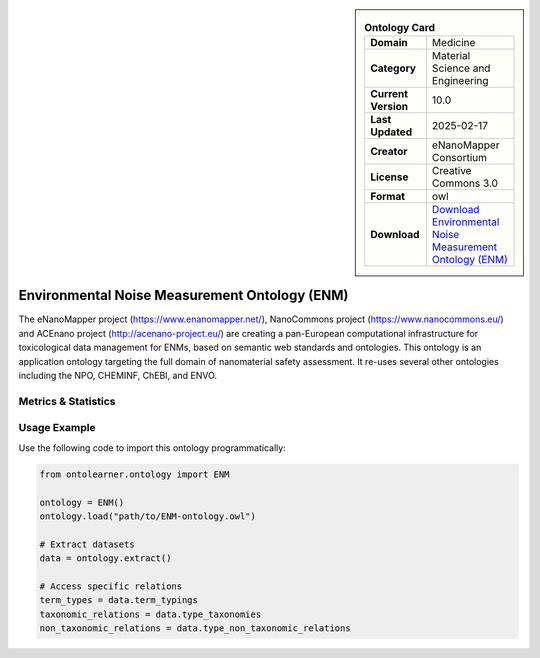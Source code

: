 

.. sidebar::

    .. list-table:: **Ontology Card**
       :header-rows: 0

       * - **Domain**
         - Medicine
       * - **Category**
         - Material Science and Engineering
       * - **Current Version**
         - 10.0
       * - **Last Updated**
         - 2025-02-17
       * - **Creator**
         - eNanoMapper Consortium
       * - **License**
         - Creative Commons 3.0
       * - **Format**
         - owl
       * - **Download**
         - `Download Environmental Noise Measurement Ontology (ENM) <https://terminology.tib.eu/ts/ontologies/ENM>`_

Environmental Noise Measurement Ontology (ENM)
========================================================================================================

The eNanoMapper project (https://www.enanomapper.net/), NanoCommons project (https://www.nanocommons.eu/)     and ACEnano project (http://acenano-project.eu/) are creating a pan-European computational infrastructure     for toxicological data management for ENMs, based on semantic web standards and ontologies.     This ontology is an application ontology targeting the full domain of nanomaterial safety assessment.     It re-uses several other ontologies including the NPO, CHEMINF, ChEBI, and ENVO.

Metrics & Statistics
--------------------------

.. tab:: Graph


    .. list-table:: Graph Statistics
        :widths: 50 50
        :header-rows: 0

        * - **Total Nodes**
          - 102719
        * - **Total Edges**
          - 226566
        * - **Root Nodes**
          - 11156
        * - **Leaf Nodes**
          - 64025
    ::


.. tab:: Coverage


    .. list-table:: Knowledge Coverage Statistics
        :widths: 50 50
        :header-rows: 0

        * - **Classes**
          - 26142
        * - **Individuals**
          - 9
        * - **Properties**
          - 53

    ::

.. tab:: Hierarchy


    .. list-table:: Hierarchical Metrics
        :widths: 50 50
        :header-rows: 0

        * - **Maximum Depth**
          - 130
        * - **Minimum Depth**
          - 0
        * - **Average Depth**
          - 1.74
        * - **Depth Variance**
          - 56.70
    ::


.. tab:: Breadth


    .. list-table:: Breadth Metrics
        :widths: 50 50
        :header-rows: 0

        * - **Maximum Breadth**
          - 11156
        * - **Minimum Breadth**
          - 1
        * - **Average Breadth**
          - 206.70
        * - **Breadth Variance**
          - 1767707.90
    ::

.. tab:: LLMs4OL


    .. list-table:: LLMs4OL Dataset Statistics
        :widths: 50 50
        :header-rows: 0

        * - **Term Types**
          - 9
        * - **Taxonomic Relations**
          - 36933
        * - **Non-taxonomic Relations**
          - 84
        * - **Average Terms per Type**
          - 3.00
    ::

Usage Example
----------------
Use the following code to import this ontology programmatically:

.. code-block:: python

    from ontolearner.ontology import ENM

    ontology = ENM()
    ontology.load("path/to/ENM-ontology.owl")

    # Extract datasets
    data = ontology.extract()

    # Access specific relations
    term_types = data.term_typings
    taxonomic_relations = data.type_taxonomies
    non_taxonomic_relations = data.type_non_taxonomic_relations
